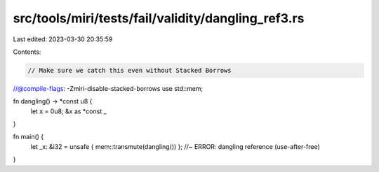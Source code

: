 src/tools/miri/tests/fail/validity/dangling_ref3.rs
===================================================

Last edited: 2023-03-30 20:35:59

Contents:

.. code-block:: rs

    // Make sure we catch this even without Stacked Borrows
//@compile-flags: -Zmiri-disable-stacked-borrows
use std::mem;

fn dangling() -> *const u8 {
    let x = 0u8;
    &x as *const _
}

fn main() {
    let _x: &i32 = unsafe { mem::transmute(dangling()) }; //~ ERROR: dangling reference (use-after-free)
}


